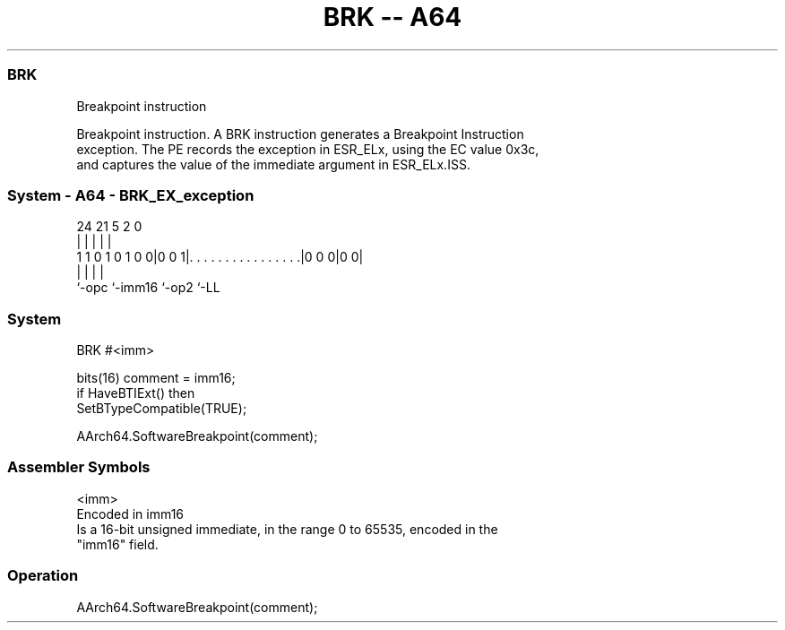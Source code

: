 .nh
.TH "BRK -- A64" "7" " "  "instruction" "system"
.SS BRK
 Breakpoint instruction

 Breakpoint instruction. A BRK instruction generates a Breakpoint Instruction
 exception. The PE records the exception in ESR_ELx, using the EC value 0x3c,
 and captures the value of the immediate argument in ESR_ELx.ISS.



.SS System - A64 - BRK_EX_exception
 
                                                                   
                                                                   
                                                                   
                 24    21                               5     2   0
                  |     |                               |     |   |
   1 1 0 1 0 1 0 0|0 0 1|. . . . . . . . . . . . . . . .|0 0 0|0 0|
                  |     |                               |     |
                  `-opc `-imm16                         `-op2 `-LL
  
  
 
.SS System
 
 BRK  #<imm>
 
 bits(16) comment = imm16;
 if HaveBTIExt() then
     SetBTypeCompatible(TRUE);
 
 AArch64.SoftwareBreakpoint(comment);
 

.SS Assembler Symbols

 <imm>
  Encoded in imm16
  Is a 16-bit unsigned immediate, in the range 0 to 65535, encoded in the
  "imm16" field.



.SS Operation

 AArch64.SoftwareBreakpoint(comment);


